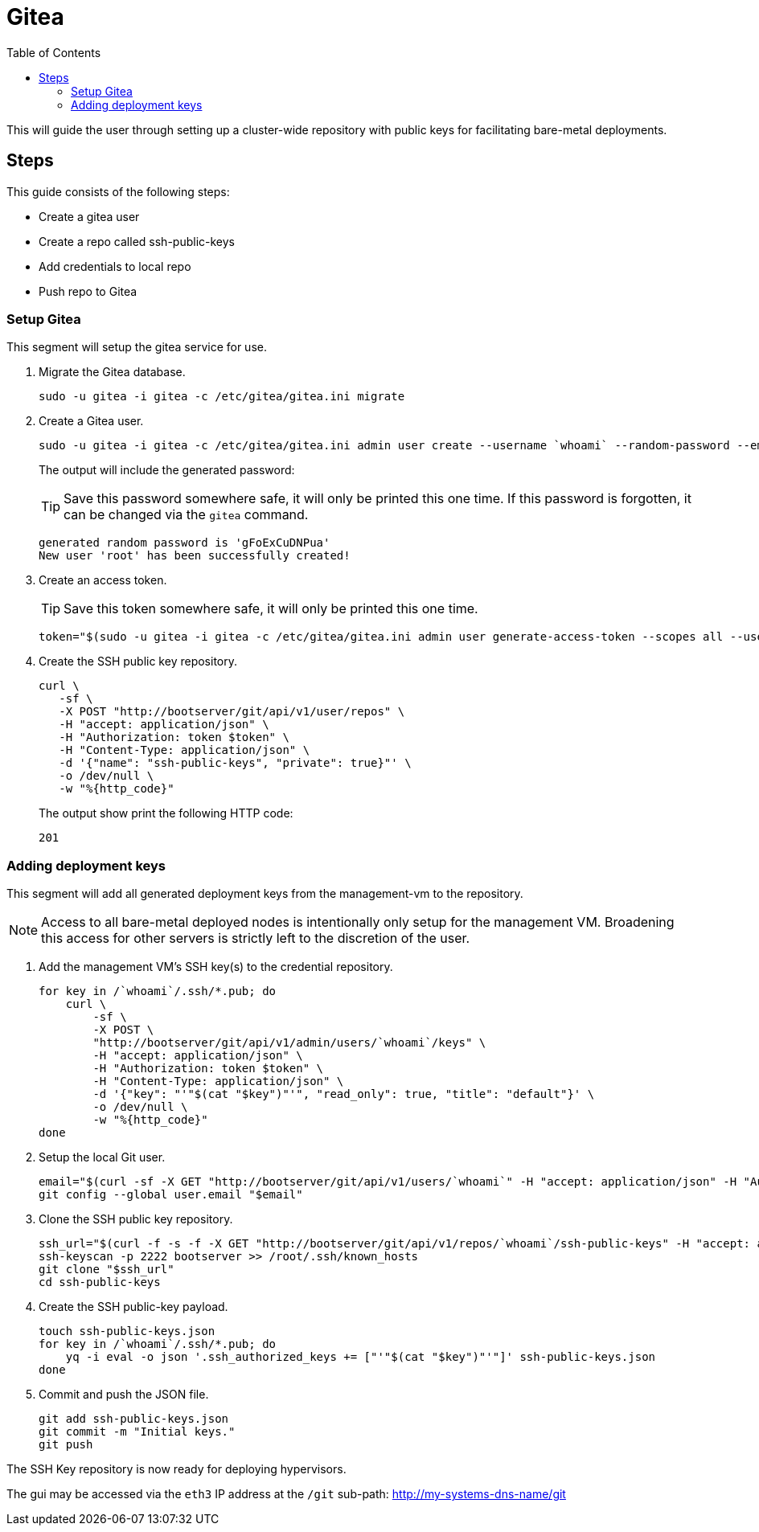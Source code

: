 = Gitea
:toc:
:toclevels: 3

This will guide the user through setting up a cluster-wide repository with public keys for facilitating bare-metal deployments.

== Steps

This guide consists of the following steps:

- Create a gitea user
- Create a repo called ssh-public-keys
- Add credentials to local repo
- Push repo to Gitea

=== Setup Gitea

This segment will setup the gitea service for use.

// TODO: Do we need this still?
. Migrate the Gitea database.
+
[soruce,bash]
----
sudo -u gitea -i gitea -c /etc/gitea/gitea.ini migrate
----
. Create a Gitea user.
+
[source,bash]
----
sudo -u gitea -i gitea -c /etc/gitea/gitea.ini admin user create --username `whoami` --random-password --email `whoami`@`hostname`.local --admin
----
+
The output will include the generated password:
+
TIP: Save this password somewhere safe, it will only be printed this one time. If this password is forgotten, it can be changed via the `gitea` command.
+
[source,bash]
----
generated random password is 'gFoExCuDNPua'
New user 'root' has been successfully created!
----
. Create an access token.
+
TIP: Save this token somewhere safe, it will only be printed this one time.
+
[source,bash]
----
token="$(sudo -u gitea -i gitea -c /etc/gitea/gitea.ini admin user generate-access-token --scopes all --username `whoami` --raw)"
----
+
. Create the SSH public key repository.
+
[source,bash]
----
curl \
   -sf \
   -X POST "http://bootserver/git/api/v1/user/repos" \
   -H "accept: application/json" \
   -H "Authorization: token $token" \
   -H "Content-Type: application/json" \
   -d '{"name": "ssh-public-keys", "private": true}"' \
   -o /dev/null \
   -w "%{http_code}"
----
+
The output show print the following HTTP code:
+
[source,text]
----
201
----

=== Adding deployment keys

This segment will add all generated deployment keys from the management-vm to the repository.

NOTE: Access to all bare-metal deployed nodes is intentionally only setup for the management VM. Broadening this access for other servers is strictly left to the discretion of the user.

. Add the management VM's SSH key(s) to the credential repository.
+
[source,bash]
----
for key in /`whoami`/.ssh/*.pub; do
    curl \
        -sf \
        -X POST \
        "http://bootserver/git/api/v1/admin/users/`whoami`/keys" \
        -H "accept: application/json" \
        -H "Authorization: token $token" \
        -H "Content-Type: application/json" \
        -d '{"key": "'"$(cat "$key")"'", "read_only": true, "title": "default"}' \
        -o /dev/null \
        -w "%{http_code}"
done
----
. Setup the local Git user.
+
[source,bash]
----
email="$(curl -sf -X GET "http://bootserver/git/api/v1/users/`whoami`" -H "accept: application/json" -H "Authorization: token $token" | jq -r .email)"
git config --global user.email "$email"
----
. Clone the SSH public key repository.
+
[source,bash]
----
ssh_url="$(curl -f -s -f -X GET "http://bootserver/git/api/v1/repos/`whoami`/ssh-public-keys" -H "accept: application/json" -H "Authorization: token $token" | jq -r .ssh_url)"
ssh-keyscan -p 2222 bootserver >> /root/.ssh/known_hosts
git clone "$ssh_url"
cd ssh-public-keys
----
. Create the SSH public-key payload.
+
[source,bash]
----
touch ssh-public-keys.json
for key in /`whoami`/.ssh/*.pub; do
    yq -i eval -o json '.ssh_authorized_keys += ["'"$(cat "$key")"'"]' ssh-public-keys.json
done
----
. Commit and push the JSON file.
+
[source,bash]
----
git add ssh-public-keys.json
git commit -m "Initial keys."
git push
----


The SSH Key repository is now ready for deploying hypervisors.

The gui may be accessed via the `eth3` IP address at the `/git` sub-path: http://my-systems-dns-name/git
